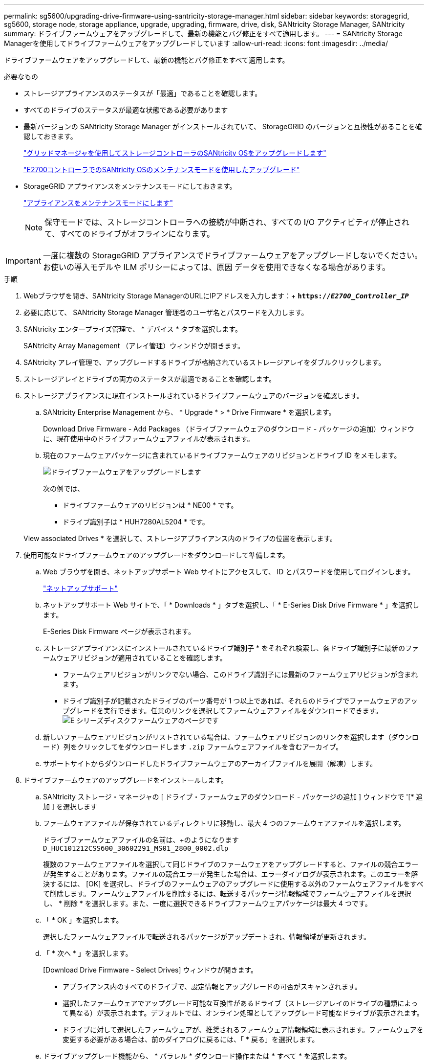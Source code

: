 ---
permalink: sg5600/upgrading-drive-firmware-using-santricity-storage-manager.html 
sidebar: sidebar 
keywords: storagegrid, sg5600, storage node, storage appliance, upgrade, upgrading, firmware, drive, disk, SANtricity Storage Manager, SANtricity 
summary: ドライブファームウェアをアップグレードして、最新の機能とバグ修正をすべて適用します。 
---
= SANtricity Storage Managerを使用してドライブファームウェアをアップグレードしています
:allow-uri-read: 
:icons: font
:imagesdir: ../media/


[role="lead"]
ドライブファームウェアをアップグレードして、最新の機能とバグ修正をすべて適用します。

.必要なもの
* ストレージアプライアンスのステータスが「最適」であることを確認します。
* すべてのドライブのステータスが最適な状態である必要があります
* 最新バージョンの SANtricity Storage Manager がインストールされていて、 StorageGRID のバージョンと互換性があることを確認しておきます。
+
link:upgrading-santricity-os-on-storage-controllers-using-grid-manager-sg5600.html["グリッドマネージャを使用してストレージコントローラのSANtricity OSをアップグレードします"]

+
link:upgrading-santricity-os-on-e2700-controller-using-maintenance-mode.html["E2700コントローラでのSANtricity OSのメンテナンスモードを使用したアップグレード"]

* StorageGRID アプライアンスをメンテナンスモードにしておきます。
+
link:placing-appliance-into-maintenance-mode.html["アプライアンスをメンテナンスモードにします"]

+

NOTE: 保守モードでは、ストレージコントローラへの接続が中断され、すべての I/O アクティビティが停止されて、すべてのドライブがオフラインになります。




IMPORTANT: 一度に複数の StorageGRID アプライアンスでドライブファームウェアをアップグレードしないでください。お使いの導入モデルや ILM ポリシーによっては、原因 データを使用できなくなる場合があります。

.手順
. Webブラウザを開き、SANtricity Storage ManagerのURLにIPアドレスを入力します：+
`*https://_E2700_Controller_IP_*`
. 必要に応じて、 SANtricity Storage Manager 管理者のユーザ名とパスワードを入力します。
. SANtricity エンタープライズ管理で、 * デバイス * タブを選択します。
+
SANtricity Array Management （アレイ管理）ウィンドウが開きます。

. SANtricity アレイ管理で、アップグレードするドライブが格納されているストレージアレイをダブルクリックします。
. ストレージアレイとドライブの両方のステータスが最適であることを確認します。
. ストレージアプライアンスに現在インストールされているドライブファームウェアのバージョンを確認します。
+
.. SANtricity Enterprise Management から、 * Upgrade * > * Drive Firmware * を選択します。
+
Download Drive Firmware - Add Packages （ドライブファームウェアのダウンロード - パッケージの追加）ウィンドウに、現在使用中のドライブファームウェアファイルが表示されます。

.. 現在のファームウェアパッケージに含まれているドライブファームウェアのリビジョンとドライブ ID をメモします。
+
image::../media/sg_storagemanager_upgrade_drive_firmware.png[ドライブファームウェアをアップグレードします]

+
次の例では、

+
*** ドライブファームウェアのリビジョンは * NE00 * です。
*** ドライブ識別子は * HUH7280AL5204 * です。




+
View associated Drives * を選択して、ストレージアプライアンス内のドライブの位置を表示します。

. 使用可能なドライブファームウェアのアップグレードをダウンロードして準備します。
+
.. Web ブラウザを開き、ネットアップサポート Web サイトにアクセスして、 ID とパスワードを使用してログインします。
+
https://mysupport.netapp.com/site/["ネットアップサポート"^]

.. ネットアップサポート Web サイトで、「 * Downloads * 」タブを選択し、「 * E-Series Disk Drive Firmware * 」を選択します。
+
E-Series Disk Firmware ページが表示されます。

.. ストレージアプライアンスにインストールされているドライブ識別子 * をそれぞれ検索し、各ドライブ識別子に最新のファームウェアリビジョンが適用されていることを確認します。
+
*** ファームウェアリビジョンがリンクでない場合、このドライブ識別子には最新のファームウェアリビジョンが含まれます。
*** ドライブ識別子が記載されたドライブのパーツ番号が 1 つ以上であれば、それらのドライブでファームウェアのアップグレードを実行できます。任意のリンクを選択してファームウェアファイルをダウンロードできます。image:../media/sg_storage_mgr_download_drive_firmware.png["E シリーズディスクファームウェアのページです"]


.. 新しいファームウェアリビジョンがリストされている場合は、ファームウェアリビジョンのリンクを選択します（ダウンロード）列をクリックしてをダウンロードします `.zip` ファームウェアファイルを含むアーカイブ。
.. サポートサイトからダウンロードしたドライブファームウェアのアーカイブファイルを展開（解凍）します。


. ドライブファームウェアのアップグレードをインストールします。
+
.. SANtricity ストレージ・マネージャの [ ドライブ・ファームウェアのダウンロード - パッケージの追加 ] ウィンドウで '[* 追加 ] を選択します
.. ファームウェアファイルが保存されているディレクトリに移動し、最大 4 つのファームウェアファイルを選択します。
+
ドライブファームウェアファイルの名前は、+のようになります
`D_HUC101212CSS600_30602291_MS01_2800_0002.dlp`

+
複数のファームウェアファイルを選択して同じドライブのファームウェアをアップグレードすると、ファイルの競合エラーが発生することがあります。ファイルの競合エラーが発生した場合は、エラーダイアログが表示されます。このエラーを解決するには、 [OK] を選択し、ドライブのファームウェアのアップグレードに使用する以外のファームウェアファイルをすべて削除します。ファームウェアファイルを削除するには、転送するパッケージ情報領域でファームウェアファイルを選択し、 * 削除 * を選択します。また、一度に選択できるドライブファームウェアパッケージは最大 4 つです。

.. 「 * OK 」を選択します。
+
選択したファームウェアファイルで転送されるパッケージがアップデートされ、情報領域が更新されます。

.. 「 * 次へ * 」を選択します。
+
[Download Drive Firmware - Select Drives] ウィンドウが開きます。

+
*** アプライアンス内のすべてのドライブで、設定情報とアップグレードの可否がスキャンされます。
*** 選択したファームウェアでアップグレード可能な互換性があるドライブ（ストレージアレイのドライブの種類によって異なる）が表示されます。デフォルトでは、オンライン処理としてアップグレード可能なドライブが表示されます。
*** ドライブに対して選択したファームウェアが、推奨されるファームウェア情報領域に表示されます。ファームウェアを変更する必要がある場合は、前のダイアログに戻るには、「 * 戻る」を選択します。


.. ドライブアップグレード機能から、 * パラレル * ダウンロード操作または * すべて * を選択します。
+
アプライアンスがメンテナンスモードになっていて、すべてのドライブとすべてのボリュームの I/O アクティビティが停止されているため、これらのアップグレード方式のいずれかを使用できます。

.. 互換性のあるドライブで、選択したファームウェアファイルをアップグレードするドライブを選択します。
+
*** ドライブを 1 つ以上アップグレードする場合は、各ドライブを選択します。
*** 互換性のあるすべてのドライブについて、 * すべて選択 * を選択します。
+
ベストプラクティスとして、同じモデルのドライブをすべて同じファームウェアリビジョンにアップグレードすることを推奨します。



.. 「*完了*」を選択し、と入力します `yes` 「 * OK 」を選択します。
+
*** ドライブファームウェアのダウンロードとアップグレードが開始され、すべてのドライブのファームウェア転送のステータスが Download Drive Firmware - Progress で示されます。
*** アップグレードに参加している各ドライブのステータスが、更新されたデバイスの転送の進行状況列に表示されます。
+
24 ドライブのシステムですべてのドライブがアップグレードされている場合は、ドライブファームウェアの並行アップグレード処理が完了するまでに最大 90 秒かかることがあります。大規模なシステムでは、実行時間が少し長くなります。



.. ファームウェアのアップグレードプロセスでは、 + を実行できます
+
*** [* Stop] を選択して、進行中のファームウェアのアップグレードを停止します。実行中のファームウェアのアップグレードが完了します。ファームウェアアップグレードを試行したドライブには、それぞれのステータスが表示されます。残りのドライブのステータスが「 Not Attempted 」と表示されます。
+

IMPORTANT: ドライブファームウェアのアップグレードプロセスを停止すると、データが失われたり、ドライブを使用できなくなったりする可能性があります。

*** [ 名前を付けて保存 ] を選択して、ファームウェアアップグレードの進行状況の概要に関するテキストレポートを保存します。レポートは、デフォルトの .log ファイル拡張子で保存されます。ファイル拡張子またはディレクトリを変更する場合は、 [Save Drive Download Log] でパラメータを変更します。


.. ドライブファームウェアのダウンロード - 進捗状況を監視します。ドライブの更新領域には、ファームウェアのアップグレードが予定されているドライブのリストと、各ドライブのダウンロードおよびアップグレードの転送ステータスが表示されます。
+
アップグレードに参加している各ドライブの進捗状況とステータスが Transfer Progress 列に表示されます。アップグレード中にエラーが発生した場合は、推奨される対処方法を実行します。

+
*** * 保留中 *
+
スケジュールされているがまだ開始されていないオンラインファームウェアダウンロード処理の場合は、このステータスが表示されます。

*** * 実行中 *
+
ファームウェアをドライブに転送しています。

*** * 再構成を実行中 *
+
このステータスは、ドライブの高速再構築中にボリューム転送が実行された場合に表示されます。コントローラのリセットまたは障害が原因で、コントローラ所有者がボリュームを転送している場合が一般的です。

+
ドライブの完全な再構築が開始されます。

*** * 失敗 - 一部 *
+
問題が発生して残りのファイルを転送できなくなるまで、ファームウェアはドライブに一部だけ転送されました。

*** * 失敗 - 無効な状態 *
+
ファームウェアが無効です。

*** * 失敗 - その他 *
+
ドライブの物理的な問題が原因で、ファームウェアをダウンロードできませんでした。

*** * 未試行 *
+
ファームウェアがダウンロードされませんでした。ダウンロードが停止してからアップグレードを実行できなかった、ドライブがアップグレードの対象にならなかった、エラーが原因でダウンロードができなかったなどのさまざまな理由が原因である可能性があります。

*** * 成功 *
+
ファームウェアが正常にダウンロードされました。





. ドライブファームウェアのアップグレードが完了したら、次の手順を実行
+
** ドライブファームウェアダウンロードウィザードを閉じるには、 * 閉じる * を選択します。
** ウィザードを再開するには、 * 転送詳細 * を選択します。


. アップグレード処理が完了したら、アプライアンスをリブートします。StorageGRID アプライアンス・インストーラから、 *Advanced*>*Reboot Controller* を選択し、次のいずれかのオプションを選択します。
+
** Reboot into StorageGRID * を選択し、ノードをグリッドに再追加してコントローラをリブートします。メンテナンスモードで作業を完了し、ノードを通常動作に戻す準備ができている場合は、このオプションを選択します。
** メンテナンスモードを維持したままコントローラをリブートするには、 * Reboot into Maintenance Mode * を選択します。このオプションは、グリッドに再追加する前にノードで追加のメンテナンス処理を実行する必要がある場合に選択します。image:../media/reboot_controller_from_maintenance_mode.png["コントローラをメンテナンスモードでリブートします"]
+
アプライアンスがリブートしてグリッドに再参加するまでに最大 20 分かかることがあります。リブートが完了し、ノードが再びグリッドに参加したことを確認するには、 Grid Manager に戻ります。[ノード*（Nodes *）]タブには、通常のステータスが表示されます image:../media/icon_alert_green_checkmark.png["アイコンアラートの緑のチェックマーク"] アクティブなアラートがなく、ノードがグリッドに接続されていることを示す、アプライアンスノードの場合。

+
image::../media/node_rejoin_grid_confirmation.png[アプライアンスノードがグリッドに再参加しました]




